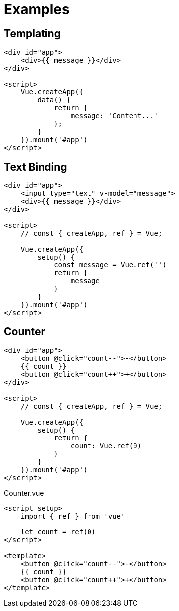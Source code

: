 = Examples

== Templating

[source,html]
----
<div id="app">
    <div>{{ message }}</div>
</div>

<script>
    Vue.createApp({
        data() {
            return {
                message: 'Content...'
            };
        }
    }).mount('#app')
</script>
----

== Text Binding

[source,html]
----
<div id="app">
    <input type="text" v-model="message">
    <div>{{ message }}</div>
</div>

<script>
    // const { createApp, ref } = Vue;

    Vue.createApp({
        setup() {
            const message = Vue.ref('')
            return {
                message
            }
        }
    }).mount('#app')
</script>
----

== Counter

[source,html]
----
<div id="app">
    <button @click="count--">-</button>
    {{ count }}
    <button @click="count++">+</button>
</div>

<script>
    // const { createApp, ref } = Vue;

    Vue.createApp({
        setup() {
            return {
                count: Vue.ref(0)
            }
        }
    }).mount('#app')
</script>
----

[source,vue,title="Counter.vue"]
----
<script setup>
    import { ref } from 'vue'
    
    let count = ref(0)
</script>

<template>
    <button @click="count--">-</button>
    {{ count }}
    <button @click="count++">+</button>
</template>
----